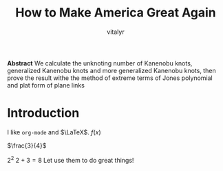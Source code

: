 #+title: How to Make America Great Again
#+author: vitalyr
#+BIBILOGRAPHY: library.bib
#+latex_compiler: xelatex
#+options: prop:t
#+LaTeX_CLASS: elegantpaper
#+LaTeX_HEADER: \usepackage{breakcites}
#+LaTeX_HEADER: \usepackage{apacite}
#+LaTeX_HEADER: \usepackage{paralist}
#+LaTeX_HEADER: \let\itemize\compactitem
#+LaTeX_HEADER: \let\description\compactdesc
#+LaTeX_HEADER: \let\enumerate\compactenum
#+LaTeX_HEADER: \usepackage{fontspec}
#+latex_header: \usepackage{xeCJK}
#+latex_header: \usepackage{abstract}
#+LaTeX: \tableofcontents
*Abstract*
We calculate the unknoting number of Kanenobu knots, generalized Kanenobu knots and
more generalized Kanenobu knots, then prove the result withe the method of extreme terms of
Jones polynomial and plat form of plane links

* Introduction
I like ~org-mode~ and \(\LaTeX\). \(f(x)\)

\(\frac{3}{4}\)

\(2^2\)
\(2 + 3 = 8\)
Let use them to do great things!
